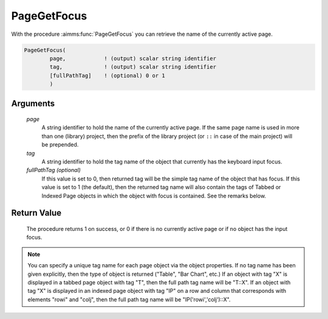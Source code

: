 .. aimms:procedure:: PageGetFocus(page, tag[, fullPathTag])

.. _PageGetFocus:

PageGetFocus
============

With the procedure :aimms:func:`PageGetFocus` you can retrieve the name of the
currently active page.

.. code-block:: aimms

    PageGetFocus(
            page,            ! (output) scalar string identifier
            tag,             ! (output) scalar string identifier
            [fullPathTag]    ! (optional) 0 or 1
            )

Arguments
---------

    *page*
        A string identifier to hold the name of the currently active page. If
        the same page name is used in more than one (library) project, then the
        prefix of the library project (or ``::`` in case of the main project)
        will be prepended.

    *tag*
        A string identifier to hold the tag name of the object that currently
        has the keyboard input focus.

    *fullPathTag (optional)*
        If this value is set to 0, then returned tag will be the simple tag name
        of the object that has focus. If this value is set to 1 (the default),
        then the returned tag name will also contain the tags of Tabbed or
        Indexed Page objects in which the object with focus is contained. See
        the remarks below.

Return Value
------------

    The procedure returns 1 on success, or 0 if there is no currently active
    page or if no object has the input focus.

.. note::

    You can specify a unique tag name for each page object via the object
    properties. If no tag name has been given explicitly, then the type of
    object is returned ("Table", "Bar Chart", etc.) If an object with tag
    "X" is displayed in a tabbed page object with tag "T", then the full
    path tag name will be "T::X". If an object with tag "X" is displayed in
    an indexed page object with tag "IP" on a row and column that
    corresponds with elements "rowi" and "colj", then the full path tag name
    will be "IP('rowi','colj')::X".

.. seealso::

    The procedures :aimms:func:`PageSetFocus`, :aimms:func:`PageGetActive`.
